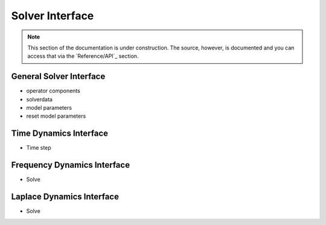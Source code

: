 .. Based on _pkgtemplate.rst from Astropy, Licensed under a 3-clause BSD style
.. license - see ASTROPY_SPHINXEXT_LICENSES.rst

.. Licensed under a 3-clause BSD style license - see LICENSE.rst

.. _pysit_solvers:

****************
Solver Interface
****************

.. note::

    This section of the documentation is under construction.  The source,
    however, is documented and you can access that via the `Reference/API`_
    section.



General Solver Interface
------------------------

* operator components
* solverdata
* model parameters
* reset model parameters

Time Dynamics Interface
-----------------------

* Time step

Frequency Dynamics Interface
----------------------------

* Solve

Laplace Dynamics Interface
--------------------------

* Solve

.. Reference/API
.. =============

.. .. automodapi:: pysit.solvers
..  :no-inheritance-diagram:
